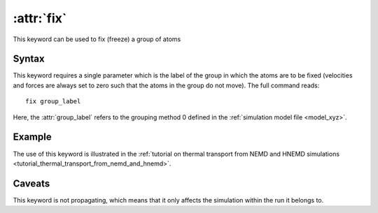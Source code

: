 .. _kw_fix:
.. index::
   single: fix (keyword in run.in)

:attr:`fix`
===========

This keyword can be used to fix (freeze) a group of atoms

Syntax
------
This keyword requires a single parameter which is the label of the group in which the atoms are to be fixed (velocities and forces are always set to zero such that the atoms in the group do not move).
The full command reads::

  fix group_label

Here, the :attr:`group_label` refers to the grouping method 0 defined in the :ref:`simulation model file <model_xyz>`.

Example
-------
The use of this keyword is illustrated in the :ref:`tutorial on thermal transport from NEMD and HNEMD simulations <tutorial_thermal_transport_from_nemd_and_hnemd>`.

Caveats
-------
This keyword is not propagating, which means that it only affects the simulation within the run it belongs to.
